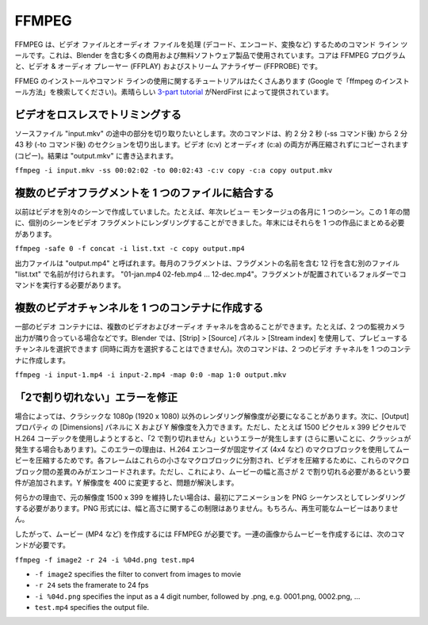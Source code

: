 FFMPEG
******

.. FFMPEG is a command line tool for handling (decode, encode, convert, …) video and audio files. It is used by many commercial and free software products, including Blender. The core is the FFMPEG program, together with a video & audio player (FFPLAY) and a stream analyzer (FFPROBE).

FFMPEG は、ビデオ ファイルとオーディオ ファイルを処理 (デコード、エンコード、変換など) するためのコマンド ライン ツールです。これは、Blender を含む多くの商用および無料ソフトウェア製品で使用されています。コアは FFMPEG プログラムと、ビデオ & オーディオ プレーヤー (FFPLAY) およびストリーム アナライザー (FFPROBE) です。

.. There are lots of tutorials for installing FFMEG and for using the command line (just google "how install ffmpeg"). A nice `3-part tutorial <https://www.youtube.com/watch?v=MPV7JXTWPWI&t=669s>`_ is by NerdFirst.

FFMEG のインストールやコマンド ラインの使用に関するチュートリアルはたくさんあります (Google で「ffmpeg のインストール方法」を検索してください)。素晴らしい `3-part tutorial <https://www.youtube.com/watch?v=MPV7JXTWPWI&t=669s>`_ がNerdFirst によって提供されています。

.. **1. Trim a video lossless**

ビデオをロスレスでトリミングする
----------------------------

.. You have a source file "input.mkv" from which you want to cut a part in the middle. The following command will cut out the section from about 2 min and 2 sec (after the -ss command) to 2 min 43 sec (after the -to command). Both the video (c:v) and the audio (c:a) are copied without recompressing (copy). The result is wirtten to "output.mkv"

ソースファイル "input.mkv" の途中の部分を切り取りたいとします。次のコマンドは、約 2 分 2 秒 (-ss コマンド後) から 2 分 43 秒 (-to コマンド後) のセクションを切り出します。ビデオ (c:v) とオーディオ (c:a) の両方が再圧縮されずにコピーされます (コピー)。結果は "output.mkv" に書き込まれます。

``ffmpeg -i input.mkv -ss 00:02:02 -to 00:02:43 -c:v copy -c:a copy output.mkv``


.. **2. Combine several video fragments into one file**

複数のビデオフラグメントを 1 つのファイルに結合する
-------
.. I used to create my videos in separate scenes; e.g. one scene for each month of a yearly review montage. During the year I could render the separate scenes into a video fragment. At the end of the year I need then to combine them into one piece.
以前はビデオを別々のシーンで作成していました。たとえば、年次レビュー モンタージュの各月に 1 つのシーン。この 1 年の間に、個別のシーンをビデオ フラグメントにレンダリングすることができました。年末にはそれらを 1 つの作品にまとめる必要があります。

``ffmpeg -safe 0 -f concat -i list.txt -c copy output.mp4``

.. The output file is called “output.mp4”. The monthly fragments are named in a separate file “list.txt” which contains 12 lines with the name of the fragments, eg. “01-jan.mp4 02-feb.mp4 … 12-dec.mp4”. You have to run the command in the folder where the fragments are located.

出力ファイルは "output.mp4" と呼ばれます。毎月のフラグメントは、フラグメントの名前を含む 12 行を含む別のファイル "list.txt" で名前が付けられます。 "01-jan.mp4 02-feb.mp4 … 12-dec.mp4"。フラグメントが配置されているフォルダーでコマンドを実行する必要があります。


.. **4. Create multiple video channels into one container**
複数のビデオチャンネルを 1 つのコンテナに作成する
-----

.. Some video containers can contain multiple video and audio channels; for example two surveillance camera outputs next to each other. In Blender you can select the channel to preview (not both at the same time) with Strip > Source panel > Stream index. The following command creates a two video channels  into one container.

一部のビデオ コンテナには、複数のビデオおよびオーディオ チャネルを含めることができます。たとえば、2 つの監視カメラ出力が隣り合っている場合などです。Blender では、[Strip] > [Source] パネル > [Stream index] を使用して、プレビューするチャンネルを選択できます (同時に両方を選択することはできません)。次のコマンドは、2 つのビデオ チャネルを 1 つのコンテナに作成します。

``ffmpeg -i input-1.mp4 -i input-2.mp4 -map 0:0 -map 1:0 output.mkv``

.. **4. Fix the "not divisible by 2" error**
「2で割り切れない」エラーを修正
-----

.. Sometimes you need a render resolution, other than the classic 1080p (1920 x 1080). You can then enter your X and Y Resolution in the Dimensions panel of the Output Properties. However, when you try for example 1500 px x 399 px and use the H.264 codec you'll get the "not divisible by 2" error (or worse sometimes, a crash). The reason for this error is that the H.264 encoder uses macroblocks of a fixed size (e.g. 4x4) to compress your movie. Each frame is divided into these small macroblocks and to compress your video, it only encodes the differences between these macroblocks.  However, this adds the requirement that the width and height of your movie must be divisible by 2.  Changing the Y-resolution to 400 will fix the problem.

場合によっては、クラシックな 1080p (1920 x 1080) 以外のレンダリング解像度が必要になることがあります。次に、[Output]プロパティ の [Dimensions] パネルに X および Y 解像度を入力できます。ただし、たとえば 1500 ピクセル x 399 ピクセルで H.264 コーデックを使用しようとすると、「2 で割り切れません」というエラーが発生します (さらに悪いことに、クラッシュが発生する場合もあります)。このエラーの理由は、H.264 エンコーダが固定サイズ (4x4 など) のマクロブロックを使用してムービーを圧縮するためです。各フレームはこれらの小さなマクロブロックに分割され、ビデオを圧縮するために、これらのマクロブロック間の差異のみがエンコードされます。ただし、これにより、ムービーの幅と高さが 2 で割り切れる必要があるという要件が追加されます。Y 解像度を 400 に変更すると、問題が解決します。

.. If, for some reason, you want to stick with the original resolution of 1500 x 399, then you have to render your animation first as a PNG sequence. The PNG format does not has this restriction on width & height. Of course, you don't have a playable movie.

何らかの理由で、元の解像度 1500 x 399 を維持したい場合は、最初にアニメーションを PNG シーケンスとしてレンダリングする必要があります。PNG 形式には、幅と高さに関するこの制限はありません。もちろん、再生可能なムービーはありません。

.. Therefore, you need FFMPEG to create a movie (e.g. MP4) of it. To create a movie out of a sequence of images, you need the following command:
したがって、ムービー (MP4 など) を作成するには FFMPEG が必要です。一連の画像からムービーを作成するには、次のコマンドが必要です。

``ffmpeg -f image2 -r 24 -i %04d.png test.mp4``

- ``-f image2`` specifies the filter to convert from images to movie
- ``-r 24`` sets the framerate to 24 fps
- ``-i %04d.png`` specifies the input as a 4 digit number, followed by .png, e.g. 0001.png, 0002.png, ...
- ``test.mp4`` specifies the output file.


